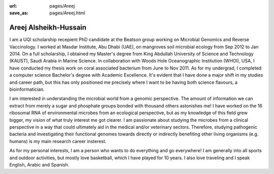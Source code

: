 :url: pages/Areej
:save_as: pages/Areej.html

Areej Alsheikh-Hussain
======================

I am a UQI scholarship recepient PhD candidate at the Beatson group working on Microbial Genomics and Reverse Vaccinology. I worked at Masdar Institute, Abu Dhabi (UAE), on mangroves soil microbial ecology from Sep 2012 to Jan 2014. On a full scholarship, I obtained my Master's degree from King Abdullah University of Science and Technology (KAUST), Saudi Arabia in Marine Science. In collaboration with Woods Hole Oceanographic Institution (WHOI), USA, I have conducted my thesis work on coral associated bacterium from June to Nov 2011. As for my undergrad, I completed a computer science Bachelor's degree with Academic Excellence. It's evident that I have done a major shift in my studies and career path, but this has only positioned me precisely where I want to be having both science flavours, a bioinformatician.

I am interested in understanding the microbial world from a genomic perspective. The amount of information we can extract from merely a sugar and phosphate groups bonded with thousand others astonishes me! I have worked on the 16 ribosomal RNA of environmental microbes from an ecological perspective, but as my knowledge of this field grew bigger, my vision of what truly interest me got clearer. I am passionate about studying the microbes from a clinical perspective in a way that could ultimately aid in the medical and/or veterinary sectors. Therefore, studying pathogenic bacteria and investigating their functional genomes towards directly or indirectly benefiting other living organisms (e.g. humans) is my main research career insterest.

As for my personal interests, I am a person who wants to do everything and go everywhere! I am generally into all sports and outdoor activities, but mostly love basketball, which I have played for 10 years. I also love traveling and I speak English, Arabic and Spanish.  
